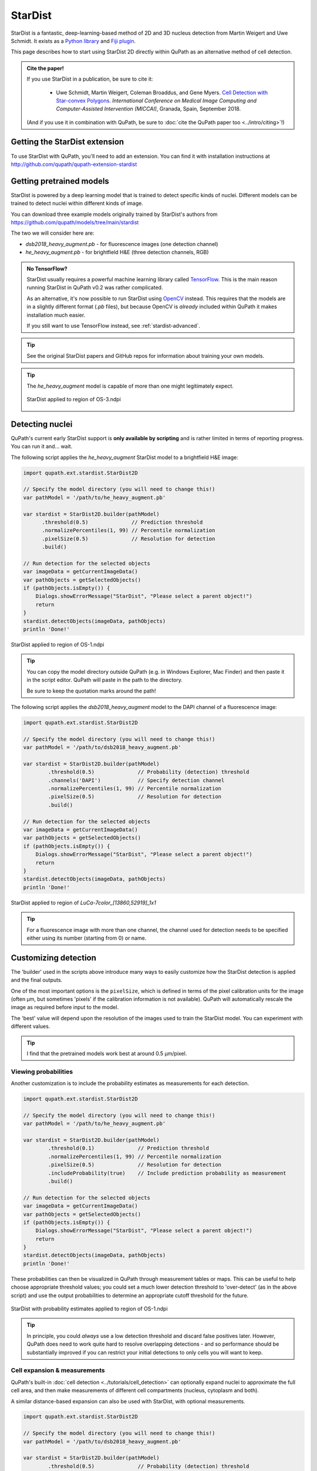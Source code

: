 ********
StarDist
********

StarDist is a fantastic, deep-learning-based method of 2D and 3D nucleus detection from Martin Weigert and Uwe Schmidt.
It exists as a `Python library <https://github.com/mpicbg-csbd/stardist>`_ and `Fiji plugin <https://github.com/mpicbg-csbd/stardist-imagej>`_.

This page describes how to start using StarDist 2D directly within QuPath as an alternative method of cell detection.

.. admonition:: Cite the paper!
  
  If you use StarDist in a publication, be sure to cite it:
  
    * Uwe Schmidt, Martin Weigert, Coleman Broaddus, and Gene Myers. `Cell Detection with Star-convex Polygons <https://arxiv.org/abs/1806.03535>`_. *International Conference on Medical Image Computing and Computer-Assisted Intervention (MICCAI)*, Granada, Spain, September 2018.
  
  (And if you use it in combination with QuPath, be sure to :doc:`cite the QuPath paper too <../intro/citing>`!)



Getting the StarDist extension
==============================

To use StarDist with QuPath, you'll need to add an extension.
You can find it with installation instructions at http://github.com/qupath/qupath-extension-stardist


Getting pretrained models
=========================

StarDist is powered by a deep learning model that is trained to detect specific kinds of nuclei.
Different models can be trained to detect nuclei within different kinds of image.

You can download three example models originally trained by StarDist's authors from https://github.com/qupath/models/tree/main/stardist

The two we will consider here are:

* *dsb2018_heavy_augment.pb* - for fluorescence images (one detection channel)
* *he_heavy_augment.pb* - for brightfield H&E (three detection channels, RGB)


.. admonition:: No TensorFlow?

  StarDist usually requires a powerful machine learning library called `TensorFlow <https://www.tensorflow.org>`_.
  This is the main reason running StarDist in QuPath v0.2 was rather complicated.
  
  As an alternative, it's now possible to run StarDist using `OpenCV <http://opencv.org>`_ instead.
  This requires that the models are in a slightly different format (*.pb* files), 
  but because OpenCV is *already* included within QuPath it makes installation 
  much easier.
  
  If you still want to use TensorFlow instead, see :ref:`stardist-advanced`.
  

.. tip::
  
  See the original StarDist papers and GitHub repos for information about training your own models.


.. tip::
  
  The *he_heavy_augment* model is capable of more than one might legitimately expect.
  
  .. figure:: images/stardist_madness_small.gif
    :class: shadow-image
    :width: 75%
    :align: center

    StarDist applied to region of OS-3.ndpi
  
  


Detecting nuclei
================

QuPath's current early StarDist support is **only available by scripting** and is rather limited in terms of reporting progress.
You can run it and... wait.

The following script applies the *he_heavy_augment* StarDist model to a brightfield H&E image:

.. code-block:: groovy
  
  import qupath.ext.stardist.StarDist2D

  // Specify the model directory (you will need to change this!)
  var pathModel = '/path/to/he_heavy_augment.pb'
  
  var stardist = StarDist2D.builder(pathModel)
        .threshold(0.5)              // Prediction threshold
        .normalizePercentiles(1, 99) // Percentile normalization
        .pixelSize(0.5)              // Resolution for detection
        .build()

  // Run detection for the selected objects
  var imageData = getCurrentImageData()
  var pathObjects = getSelectedObjects()
  if (pathObjects.isEmpty()) {
      Dialogs.showErrorMessage("StarDist", "Please select a parent object!")
      return
  }
  stardist.detectObjects(imageData, pathObjects)
  println 'Done!'

.. figure:: images/stardist_nuclei_os1.jpg
  :class: shadow-image
  :width: 75%
  :align: center

  StarDist applied to region of OS-1.ndpi

.. tip:: 
  
  You can copy the model directory outside QuPath (e.g. in Windows Explorer, Mac Finder) and then paste it in the script editor.
  QuPath will paste in the path to the directory.
  
  Be sure to keep the quotation marks around the path!


The following script applies the *dsb2018_heavy_augment* model to the DAPI channel of a fluorescence image:

.. code-block:: groovy
  
  import qupath.ext.stardist.StarDist2D

  // Specify the model directory (you will need to change this!)
  var pathModel = '/path/to/dsb2018_heavy_augment.pb'

  var stardist = StarDist2D.builder(pathModel)
          .threshold(0.5)              // Probability (detection) threshold
          .channels('DAPI')            // Specify detection channel
          .normalizePercentiles(1, 99) // Percentile normalization
          .pixelSize(0.5)              // Resolution for detection
          .build()

  // Run detection for the selected objects
  var imageData = getCurrentImageData()
  var pathObjects = getSelectedObjects()
  if (pathObjects.isEmpty()) {
      Dialogs.showErrorMessage("StarDist", "Please select a parent object!")
      return
  }
  stardist.detectObjects(imageData, pathObjects)
  println 'Done!'


.. figure:: images/stardist_nuclei_luca.jpg
  :class: shadow-image
  :width: 75%
  :align: center

  StarDist applied to region of *LuCa-7color_[13860,52919]_1x1*

.. tip:: 
  
  For a fluorescence image with more than one channel, the channel used for detection needs to be specified either using its number (starting from 0) or name.
  


Customizing detection
=====================

The 'builder' used in the scripts above introduce many ways to easily customize how the StarDist detection is applied and the final outputs.

One of the most important options is the ``pixelSize``, which is defined in terms of the pixel calibration units for the image (often µm, but sometimes 'pixels' if the calibration information is not available).
QuPath will automatically rescale the image as required before input to the model.

The 'best' value will depend upon the resolution of the images used to train the StarDist model.
You can experiment with different values.

.. tip::
  
  I find that the pretrained models work best at around 0.5 µm/pixel.


Viewing probabilities
---------------------

Another customization is to include the probability estimates as measurements for each detection.

.. code-block:: groovy
  
  import qupath.ext.stardist.StarDist2D

  // Specify the model directory (you will need to change this!)
  var pathModel = '/path/to/he_heavy_augment.pb'

  var stardist = StarDist2D.builder(pathModel)
          .threshold(0.1)              // Prediction threshold
          .normalizePercentiles(1, 99) // Percentile normalization
          .pixelSize(0.5)              // Resolution for detection
          .includeProbability(true)    // Include prediction probability as measurement
          .build()

  // Run detection for the selected objects
  var imageData = getCurrentImageData()
  var pathObjects = getSelectedObjects()
  if (pathObjects.isEmpty()) {
      Dialogs.showErrorMessage("StarDist", "Please select a parent object!")
      return
  }
  stardist.detectObjects(imageData, pathObjects)
  println 'Done!'
  

These probabilities can then be visualized in QuPath through measurement tables or maps.
This can be useful to help choose appropriate threshold values; you could set a much lower detection threshold to 'over-detect' (as in the above script) and use the output probabilities to determine an appropriate cutoff threshold for the future.

.. figure:: images/stardist_nuclei_os1_prob.jpg
  :class: shadow-image
  :width: 75%
  :align: center

  StarDist with probability estimates applied to region of OS-1.ndpi
  
.. tip::
  
  In principle, you could *always* use a low detection threshold and discard false positives later.
  However, QuPath does need to work quite hard to resolve overlapping detections - and so performance should be substantially improved if you can restrict your initial detections to only cells you will want to keep.
  


Cell expansion & measurements
-----------------------------

QuPath's built-in :doc:`cell detection <../tutorials/cell_detection>` can optionally expand nuclei to approximate the full cell area, and then make measurements of different cell compartments (nucleus, cytoplasm and both).

A similar distance-based expansion can also be used with StarDist, with optional measurements.

.. code-block:: groovy

  import qupath.ext.stardist.StarDist2D

  // Specify the model directory (you will need to change this!)
  var pathModel = '/path/to/dsb2018_heavy_augment.pb'

  var stardist = StarDist2D.builder(pathModel)
          .threshold(0.5)              // Probability (detection) threshold
          .channels('DAPI')            // Select detection channel
          .normalizePercentiles(1, 99) // Percentile normalization
          .pixelSize(0.5)              // Resolution for detection
          .cellExpansion(5.0)          // Approximate cells based upon nucleus expansion
          .cellConstrainScale(1.5)     // Constrain cell expansion using nucleus size
          .measureShape()              // Add shape measurements
          .measureIntensity()          // Add cell measurements (in all compartments)
          .includeProbability(true)    // Add probability as a measurement (enables later filtering)
          .build()

  // Run detection for the selected objects
  var imageData = getCurrentImageData()
  var pathObjects = getSelectedObjects()
  if (pathObjects.isEmpty()) {
      Dialogs.showErrorMessage("StarDist", "Please select a parent object!")
      return
  }
  stardist.detectObjects(imageData, pathObjects)
  println 'Done!'


.. figure:: images/stardist_cells_luca.jpg
  :class: shadow-image
  :width: 75%
  :align: center

  StarDist + QuPath cell detection and measurement

StarDist stops after nuclei have been detected; everything after that is 'pure QuPath'.

Nevertheless, the script above provides access to some additional features not (currently) available in QuPath's default cell detection.
These include:

* Slightly different (improved!) measurements
* Measurements also made in the predicted 'membrane'
* Extra cell expansion constraint; in addition to distance, the nucleus can be constrained so that it does not grow to more than a multiple of the nucleus size


.. warning::
  
  The cell expansion currently uses an elaborate, geometry-based method -- rather than the pixel-based approach in the built-in cell detection command.
  
  This gives much smoother results independent of image resolution, but it can produce artifacts in some (hopefully rare) cases.
  
  These artifacts are not present if StarDist is used without cell expansion.
  
  .. figure:: images/stardist_expansion_artifacts.jpg
    :class: shadow-image
    :width: 60%
    :align: center

    Artifacts to look out when using geometry-based cell expansion.



More detection options
----------------------

There are even more options available than those described above.
Here is an example showing most of them:

.. code-block:: groovy

  var stardist = StarDist2D.builder(pathModel)
          .threshold(0.5)              // Probability (detection) threshold
          .channels('DAPI')            // Select detection channel
          .normalizePercentiles(1, 99) // Percentile normalization
          .pixelSize(0.5)              // Resolution for detection
          .tileSize(1024)              // Specify width & height of the tile used for prediction
          .cellExpansion(5.0)          // Approximate cells based upon nucleus expansion
          .cellConstrainScale(1.5)     // Constrain cell expansion using nucleus size
          .ignoreCellOverlaps(false)   // Set to true if you don't care if cells expand into one another
          .measureShape()              // Add shape measurements
          .measureIntensity()          // Add cell measurements (in all compartments)
          .includeProbability(true)    // Add probability as a measurement (enables later filtering)
          .nThreads(4)                 // Limit the number of threads used for (possibly parallel) processing
          .simplify(1)                 // Control how polygons are 'simplified' to remove unnecessary vertices
          .doLog()                     // Use this to log a bit more information while running the script
          .createAnnotations()         // Generate annotation objects using StarDist, rather than detection objects
          .constrainToParent(false)    // Prevent nuclei/cells expanding beyond any parent annotations (default is true)
          .classify("Tumor")           // Automatically assign all created objects as 'Tumor'
          .build()

.. tip::
  
  In the event that you want to measure 'a ring around the nucleus' and avoid all the computational kerfuffle involved in preventing overlaps, use ``ignoreCellOverlaps(true)``.


.. _stardist-advanced:

Advanced options
================


Include preprocessing
---------------------

One of the most useful extra options to the builder is `preprocessing`, which makes it possible to perform some additional pixel operations before StarDist is used.

For example, rather than normalizing each image tile individually (as `normalizePercentiles` will do), we can normalize pixels using fixed values, for example with

.. code-block:: groovy

  var stardist = StarDist2D.builder(pathModel)
        .threshold(0.5)     // Prediction threshold
        .preprocess(        // Extra preprocessing steps, applied sequentially
                ImageOps.Core.subtract(100),
                ImageOps.Core.divide(100)
        )
  //      .normalizePercentiles(1, 99) // Percentile normalization (turned off here)
        .pixelSize(0.5)                // Resolution for detection
        .includeProbability(true)      // Include prediction probability as measurement
        .build()

Furthermore, we can use preprocessing to convert images to become more compatible with pretrained StarDist models.
For example, `dsb2018_heavy_augment.pb` works very well for fluorescence microscopy images, but only supports a single input channel.
However, by applying :ref:`color deconvolution<Separating stains>` as preprocessing we can convert a 3-channel brightfield image to a single-channel image that *looks* much more like a fluorescence image.
If needed, we can add extra things like filters to reduce noise as well.

.. code-block:: groovy

  // Get current image - assumed to have color deconvolution stains set
  var imageData = getCurrentImageData()
  var stains = imageData.getColorDeconvolutionStains()

  // Set everything up with single-channel fluorescence model
  var pathModel = '/path/to/dsb2018_heavy_augment.pb'

  var stardist = StarDist2D.builder(pathModel)
          .preprocess( // Extra preprocessing steps, applied sequentially
              ImageOps.Channels.deconvolve(stains),
              ImageOps.Channels.extract(0),
              ImageOps.Filters.median(2),
              ImageOps.Core.divide(1.5)
           ) 
          .pixelSize(0.5)              
          .includeProbability(true)    
          .threshold(0.5)             
          .build()

.. tip::
  
  These tricks were first described in `this forum post <https://forum.image.sc/t/stardist-extension/37696/6>`_.


Include classification
----------------------

StarDist can do more than simply detect nuclei: it can classify them as well.
There is an example notebook `here <https://github.com/stardist/stardist/blob/master/examples/other2D/multiclass.ipynb>`_ that describes how to train a model capable of both detection and classification.

The QuPath StarDist extension can use these models as well.
It only requires a change to input a map linking StarDist prediction labels to QuPath classifications.

.. code::

  // Define model and resolution
  var pathModel = "/path/to/classification/model.pb"
  double pixelSize = 0.5
  
  // Define a classification map, connecting prediction labels and classification names
  var classifications = [
      0: 'Background',
      1: 'Stroma',
      2: 'Tumor'
  ]

  var stardist = StarDist2D.builder(pathModel)
          .threshold(0.5)              
          .simplify(0)
          .classificationNames(classifications) // Include names so that classifications can be applied
          .keepClassifiedBackground(false)      // Optionally keep detections that are classified as background (default is false)
          .normalizePercentiles(1, 99) 
          .pixelSize(pixelSize)
          .build()

  // Run detection for the selected objects
  var imageData = getCurrentImageData()
  var pathObjects = getSelectedObjects()
  if (pathObjects.isEmpty()) {
      Dialogs.showErrorMessage("StarDist", "Please select a parent object!")
      return
  }
  stardist.detectObjects(imageData, pathObjects)
  println 'Done!'


.. tip::
  
  QuPath will attempt to untangle where the classifications are in the outputs of the model.
  For this to work, the number of rays predicted by StarDist should be greater than the number of distinct classifications.


Use TensorFlow
--------------

It is still possible to use StarDist with TensorFlow rather than OpenCV.
See the `QuPath TensorFlow Extension <http://github.com/qupath/qupath-extension-tensorflow>`_ for details and installation instructions.

You will need alternative pretrained models in TensorFlow's *SavedModel* format.
Unzipped examples from the `stardist-imagej repository <https://github.com/stardist/stardist-imagej/tree/master/src/main/resources/models/2D>`_ should work.

You will also need to give QuPath the path to the *folder* containing the model files in this case, e.g.

.. code-block:: groovy

  var pathModel = '/path/to/dsb2018_heavy_augment' // A folder, not a file



Use CUDA
--------

If you have a recent NVIDIA graphics card, you *might* benefit from running StarDist using CUDA.
This is possible with both OpenCV and TensorFlow -- although I have found it easier to set up with OpenCV.

To do this, build QuPath from source as described in :ref:`building-gpu`.
If your GPU-friendly build of QuPath is able to detect CUDA support through OpenCV, it will be used automatically.



Differences from StarDist Fiji
==============================

While inspired by the Fiji plugin, the QuPath implementation does not use any of the same code - and the method has been adapted and augmented in several ways to be more QuPath-friendly.
These include:

* More customization options (e.g. specifying resolution, input channels)
* Cell boundary estimation by expansion
* Adding measurements (including prediction probabilities)

Another difference is in how overlapping nuclei are handled.
The Fiji plugin allows overlaps, controlled with an overlap threshold parameter.

QuPath does not permit overlapping nuclei.
Rather, it handles overlaps by retaining the nucleus with the highest prediction probability unchanged, and removing overlapping areas from lower-probability detections - discarding these detections only if their area decreases by more than 50%.
